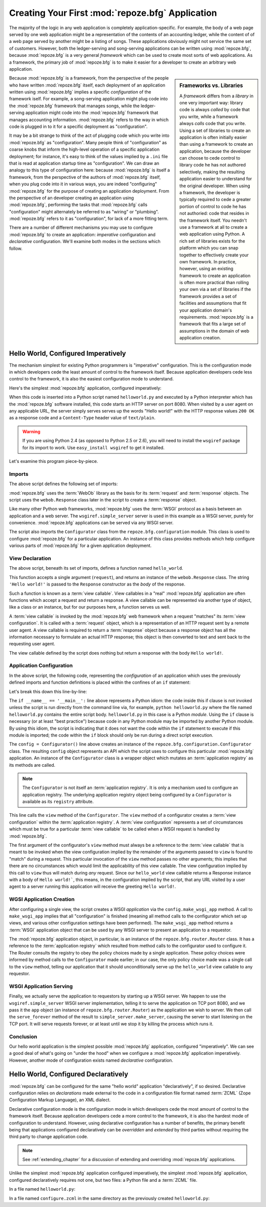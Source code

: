.. _configuration_narr:

Creating Your First :mod:`repoze.bfg` Application
=================================================

The majority of the logic in any web application is completely
application-specific.  For example, the body of a web page served by
one web application might be a representation of the contents of an
accounting ledger, while the content of of a web page served by
another might be a listing of songs.  These applications obviously
might not service the same set of customers.  However, both the
ledger-serving and song-serving applications can be written using
:mod:`repoze.bfg`, because :mod:`repoze.bfg` is a very general
*framework* which can be used to create most sorts of web
applications.  As a framework, the primary job of :mod:`repoze.bfg` is
to make it easier for a developer to create an arbitrary web
application.

.. sidebar:: Frameworks vs. Libraries

   A *framework* differs from a *library* in one very important way:
   library code is always *called* by code that you write, while a
   framework always *calls* code that you write.  Using a set of
   libraries to create an application is often initially easier than
   using a framework to create an application, because the developer
   can choose to cede control to library code he has not authored
   selectively, making the resulting application easier to understand
   for the original developer.  When using a framework, the developer
   is typically required to cede a greater portion of control to code
   he has not authoried: code that resides in the framework itself.
   You needn't use a framework at all to create a web application
   using Python.  A rich set of libraries exists for the platform
   which you can snap together to effectively create your own
   framework.  In practice, however, using an existing framework to
   create an application is often more practical than rolling your own
   via a set of libraries if the framework provides a set of
   facilities and assumptions that fit your application domain's
   requirements.  :mod:`repoze.bfg` is a framework that fits a large
   set of assumptions in the domain of web application creation.

Because :mod:`repoze.bfg` is a framework, from the perspective of the
people who have written :mod:`repoze.bfg` itself, each deployment of
an application written using :mod:`repoze.bfg` implies a specific
*configuration* of the framework iself.  For example, a song-serving
application might plug code into the :mod:`repoze.bfg` framework that
manages songs, while the ledger-serving application might code into
the :mod:`repoze.bfg` framework that manages accounting information.
:mod:`repoze.bfg` refers to the way in which code is plugged in to it
for a specific deployment as "configuration".

It may be a bit strange to think of the act of plugging code which you
write into :mod:`repoze.bfg` as "configuration".  Many people think of
"configuration" as coarse knobs that inform the high-level operation
of a specific application deployment; for instance, it's easy to think
of the values implied by a ``.ini`` file that is read at application
startup time as "configuration".  We can draw an analogy to this type
of configuration here: because :mod:`repoze.bfg` is itself a
framework, from the perspective of the authors of :mod:`repoze.bfg`
itself, when you plug code into it in various ways, you are indeed
"configuring" :mod:`repoze.bfg` for the purpose of creating an
application deployment.  From the perspective of an developer creating
an application using :mod:`repoze.bfg`, performing the tasks that
:mod:`repoze.bfg` calls "configuration" might alternately be referred
to as "wiring" or "plumbing". :mod:`repoze.bfg` refers to it as
"configuration", for lack of a more fitting term.

There are a number of different mechanisms you may use to configure
:mod:`repoze.bfg` to create an application: *imperative* configuration
and *declarative* configuration.  We'll examine both modes in the
sections which follow.

Hello World, Configured Imperatively
------------------------------------

The mechanism simplest for existing Python programmers is "imperative"
configuration.  This is the configuration mode in which developers
cede the least amount of control to the framework itself.  Because
application developers cede less control to the framework, it is also
the easiest configuration mode to understand.

Here's the simplest :mod:`repoze.bfg` application, configured
imperatively:

.. code-block:: python
   :linenos:

   from webob import Response
   from wsgiref import simple_server
   from repoze.bfg.configuration import Configurator

   def hello_world(request):
       return Response('Hello world!')

   if __name__ == '__main__':
       config = Configurator()
       config.view(hello_world)
       app = config.make_wsgi_app()
       simple_server.make_server('', 8080, app).serve_forever()

When this code is inserted into a Python script named
``helloworld.py`` and executed by a Python interpreter which has the
:mod:`repoze.bfg` software installed, this code starts an HTTP server
on port 8080.  When visited by a user agent on any applicable URL, the
server simply serves serves up the words "Hello world!" with the HTTP
response values ``200 OK`` as a response code and a ``Content-Type``
header value of ``text/plain``.

.. warning::

   If you are using Python 2.4 (as opposed to Python 2.5 or 2.6), you
   will need to install the ``wsgiref`` package for its import to
   work.  Use ``easy_install wsgiref`` to get it installed.

Let's examine this program piece-by-piece.

Imports
~~~~~~~

The above script defines the following set of imports:

.. code-block:: python
   :linenos:

   from webob import Response
   from wsgiref import simple_server
   from repoze.bfg.configuration import Configurator

:mod:`repoze.bfg` uses the :term:`WebOb` library as the basis for its
:term:`request` and :term:`response` objects.  The script uses the
``webob.Response`` class later in the script to create a
:term:`response` object.

Like many other Python web frameworks, :mod:`repoze.bfg` uses the
:term:`WSGI` protocol as a basis between an application and a web
server.  The ``wsgiref.simple_server`` server is used in this example
as a WSGI server, purely for convenience.  :mod:`repoze.bfg`
applications can be served via any WSGI server.

The script also imports the ``Configurator`` class from the
``repoze.bfg.configuration`` module.  This class is used to configure
:mod:`repoze.bfg` for a particular application.  An instance of this
class provides methods which help configure various parts of
:mod:`repoze.bfg` for a given application deployment.

View Declaration
~~~~~~~~~~~~~~~~

The above script, beneath its set of imports, defines a function named
``hello_world``.

.. code-block:: python
   :linenos:

   def hello_world(request):
       return Response('Hello world!')

This function accepts a single argument (``request``), and returns an
instance of the ``webob.Response`` class.  The string ``'Hello
world!'`` is passed to the ``Response`` constructor as the *body* of
the response.

Such a function is known as a :term:`view callable`.  View callables
in a "real" :mod:`repoze.bfg` application are often functions which
accept a request and return a response.  A view callable can be
represented via another type of object, like a class or an instance,
but for our purposes here, a function serves us well.

A :term:`view callable` is invoked by the :mod:`repoze.bfg` web
framework when a request "matches" its :term:`view configuration`.  It
is called with a :term:`request` object, which is a representation of
an HTTP request sent by a remote user agent.  A view callable is
required to return a :term:`response` object because a response object
has all the information necessary to formulate an actual HTTP
response; this object is then converted to text and sent back to the
requesting user agent.

The view callable defined by the script does nothing but return a
response with the body ``Hello world!``.

Application Configuration
~~~~~~~~~~~~~~~~~~~~~~~~~

In the above script, the following code, representing the
*configuration* of an application which uses the previously defined
imports and function definitions is placed within the confines of an
``if`` statement:

.. code-block:: python
   :linenos:

   if __name__ == '__main__':
       config = Configurator()
       config.view(hello_world)
       app = config.make_wsgi_app()
       simple_server.make_server('', 8080, app).serve_forever()

Let's break this down this line-by-line:

.. code-block:: python
   :linenos:

   if __name__ == '__main__':
       config = Configurator()

The ``if __name__ == '__main__':`` line above represents a Python
idiom: the code inside this if clause is not invoked unless the script
is run directly from the command line via, for example, ``python
helloworld.py`` where the file named ``helloworld.py`` contains the
entire script body.  ``helloworld.py`` in this case is a Python
*module*.  Using the ``if`` clause is necessary (or at least "best
practice") because code in any Python module may be imported by
another Python module.  By using this idiom, the script is indicating
that it does not want the code within the ``if`` statement to execute
if this module is imported; the code within the ``if`` block should
only be run during a direct script execution.

The ``config = Configurator()`` line above creates an instance of the
``repoze.bfg.configuration.Configurator`` class.  The resulting
``config`` object represents an API which the script uses to configure
this particular :mod:`repoze.bfg` application.  An instance of the
``Configurator`` class is a wrapper object which mutates an
:term:`application registry` as its methods are called.  

.. note::

   The ``Configurator`` is not itself an :term:`application registry`.
   It is only a mechanism used to configure an application registry.
   The underlying application registry object being configured by a
   ``Configurator`` is available as its ``registry`` attribute.

.. code-block:: python
   :linenos:

       config.view(hello_world)

This line calls the ``view`` method of the ``Configurator``.  The
``view`` method of a configurator creates a :term:`view configuration`
within the :term:`application registry`.  A :term:`view configuration`
represents a set of circumstances which must be true for a particular
:term:`view callable` to be called when a WSGI request is handled by
:mod:`repoze.bfg`.

The first argument of the configurator's ``view`` method must always
be a reference to the :term:`view callable` that is meant to be
invoked when the view configuration implied by the remainder of the
arguments passed to ``view`` is found to "match" during a request.
This particular invocation of the ``view`` method passes no other
arguments; this implies that there are no circumstances which would
limit the applicability of this view callable.  The view configuration
implied by this call to ``view`` thus will match during *any* request.
Since our ``hello_world`` view callable returns a Response instance
with a body of ``Hello world!```, this means, in the configuration
implied by the script, that any URL visited by a user agent to a
server running this application will receive the greeting ``Hello
world!``.

WGSI Application Creation
~~~~~~~~~~~~~~~~~~~~~~~~~

.. code-block:: python
   :linenos:

       app = config.make_wsgi_app()

After configuring a single view, the script creates a WSGI
*application* via the ``config.make_wsgi_app`` method.  A call to
``make_wsgi_app`` implies that all "configuration" is finished
(meaning all method calls to the configurator which set up views, and
various other configuration settings have been performed).  The
``make_wsgi_app`` method returns a :term:`WSGI` application object
that can be used by any WSGI server to present an application to a
requestor.

The :mod:`repoze.bfg` application object, in particular, is an
instance of the ``repoze.bfg.router.Router`` class.  It has a
reference to the :term:`application registry` which resulted from
method calls to the configurator used to configure it.  The Router
consults the registry to obey the policy choices made by a single
application.  These policy choices were informed by method calls to
the ``Configurator`` made earlier; in our case, the only policy choice
made was a single call to the ``view`` method, telling our application
that it should unconditionally serve up the ``hello_world`` view
callable to any requestor.

WSGI Application Serving
~~~~~~~~~~~~~~~~~~~~~~~~

.. code-block:: python
   :linenos:

       simple_server.make_server('', 8080, app).serve_forever()

Finally, we actually serve the application to requestors by starting
up a WSGI server.  We happen to use the ``wsgiref.simple_server`` WSGI
server implementation, telling it to serve the application on TCP port
8080, and we pass it the ``app`` object (an instance of
``repoze.bfg.router.Router``) as the application we wish to server.
We then call the ``serve_forever`` method of the result to
``simple_server.make_server``, causing the server to start listening
on the TCP port.  It will serve requests forever, or at least until we
stop it by killing the process which runs it.

Conclusion
~~~~~~~~~~

Our hello world application is the simplest possible :mod:`repoze.bfg`
application, configured "imperatively".  We can see a good deal of
what's going on "under the hood" when we configure a :mod:`repoze.bfg`
application imperatively.  However, another mode of configuration
exists named *declarative* configuration.

Hello World, Configured Declaratively
-------------------------------------

:mod:`repoze.bfg` can be configured for the same "hello world"
application "declaratively", if so desired.  Declarative configuration
relies on *declarations* made external to the code in a configuration
file format named :term:`ZCML` (Zope Configuration Markup Language),
an XML dialect.

Declarative configuration mode is the configuration mode in which
developers cede the most amount of control to the framework itself.
Because application developers cede a more control to the framework,
it is also the hardest mode of configuration to understand.  However,
using declarative configuration has a number of benefits, the primary
benefit being that applications configured declaratively can be
*overridden* and *extended* by third parties without requiring the
third party to change application code.

.. note::

   See :ref:`extending_chapter` for a discussion of extending and
   overriding :mod:`repoze.bfg` applications.

Unlike the simplest :mod:`repoze.bfg` application configured
imperatively, the simplest :mod:`repoze.bfg` application, configured
declaratively requires not one, but two files: a Python file and a
:term:`ZCML` file.

In a file named ``helloworld.py``:

.. code-block:: python
   :linenos:

   from webob import Response
   from wsgiref import simple_server
   from repoze.bfg.configuration import Configurator

   def hello_world(request):
       return Response('Hello world!')

   if __name__ == '__main__':
       config = Configurator()
       config.load_zcml()
       app = config.make_wsgi_app()
       simple_server.make_server('', 8080, app).serve_forever()

In a file named ``configure.zcml`` in the same directory as the
previously created ``helloworld.py``:

.. code-block:: xml
   :linenos:

    <configure xmlns="http://namespaces.repoze.org/bfg">

      <include package="repoze.bfg.includes" />

      <view
         view="helloworld.hello_world"
         />

    </configure>

